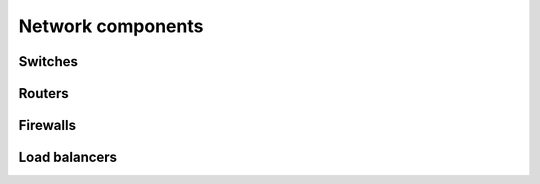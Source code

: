 ==================
Network components
==================

Switches
~~~~~~~~

Routers
~~~~~~~

Firewalls
~~~~~~~~~

Load balancers
~~~~~~~~~~~~~~
